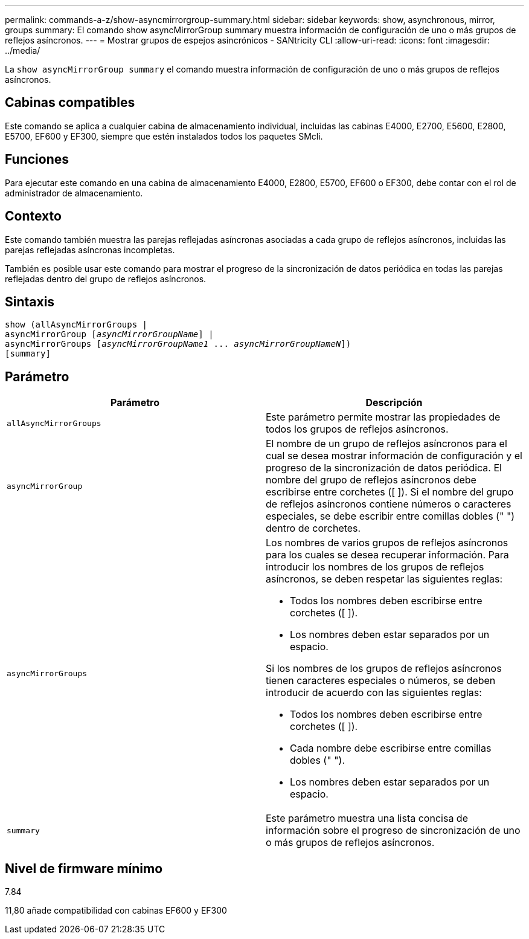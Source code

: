 ---
permalink: commands-a-z/show-asyncmirrorgroup-summary.html 
sidebar: sidebar 
keywords: show, asynchronous, mirror, groups 
summary: El comando show asyncMirrorGroup summary muestra información de configuración de uno o más grupos de reflejos asíncronos. 
---
= Mostrar grupos de espejos asincrónicos - SANtricity CLI
:allow-uri-read: 
:icons: font
:imagesdir: ../media/


[role="lead"]
La `show asyncMirrorGroup summary` el comando muestra información de configuración de uno o más grupos de reflejos asíncronos.



== Cabinas compatibles

Este comando se aplica a cualquier cabina de almacenamiento individual, incluidas las cabinas E4000, E2700, E5600, E2800, E5700, EF600 y EF300, siempre que estén instalados todos los paquetes SMcli.



== Funciones

Para ejecutar este comando en una cabina de almacenamiento E4000, E2800, E5700, EF600 o EF300, debe contar con el rol de administrador de almacenamiento.



== Contexto

Este comando también muestra las parejas reflejadas asíncronas asociadas a cada grupo de reflejos asíncronos, incluidas las parejas reflejadas asíncronas incompletas.

También es posible usar este comando para mostrar el progreso de la sincronización de datos periódica en todas las parejas reflejadas dentro del grupo de reflejos asíncronos.



== Sintaxis

[source, cli, subs="+macros"]
----
show (allAsyncMirrorGroups |
asyncMirrorGroup pass:quotes[[_asyncMirrorGroupName_]] |
asyncMirrorGroups pass:quotes[[_asyncMirrorGroupName1_ ... _asyncMirrorGroupNameN_]])
[summary]
----


== Parámetro

[cols="2*"]
|===
| Parámetro | Descripción 


 a| 
`allAsyncMirrorGroups`
 a| 
Este parámetro permite mostrar las propiedades de todos los grupos de reflejos asíncronos.



 a| 
`asyncMirrorGroup`
 a| 
El nombre de un grupo de reflejos asíncronos para el cual se desea mostrar información de configuración y el progreso de la sincronización de datos periódica. El nombre del grupo de reflejos asíncronos debe escribirse entre corchetes ([ ]). Si el nombre del grupo de reflejos asíncronos contiene números o caracteres especiales, se debe escribir entre comillas dobles (" ") dentro de corchetes.



 a| 
`asyncMirrorGroups`
 a| 
Los nombres de varios grupos de reflejos asíncronos para los cuales se desea recuperar información. Para introducir los nombres de los grupos de reflejos asíncronos, se deben respetar las siguientes reglas:

* Todos los nombres deben escribirse entre corchetes ([ ]).
* Los nombres deben estar separados por un espacio.


Si los nombres de los grupos de reflejos asíncronos tienen caracteres especiales o números, se deben introducir de acuerdo con las siguientes reglas:

* Todos los nombres deben escribirse entre corchetes ([ ]).
* Cada nombre debe escribirse entre comillas dobles (" ").
* Los nombres deben estar separados por un espacio.




 a| 
`summary`
 a| 
Este parámetro muestra una lista concisa de información sobre el progreso de sincronización de uno o más grupos de reflejos asíncronos.

|===


== Nivel de firmware mínimo

7.84

11,80 añade compatibilidad con cabinas EF600 y EF300
